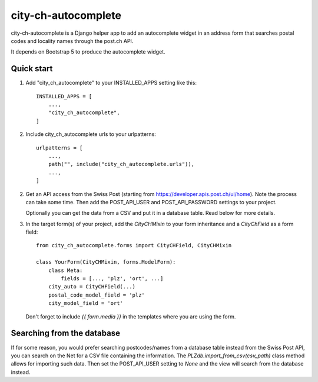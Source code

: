 city-ch-autocomplete
====================

city-ch-autocomplete is a Django helper app to add an autocomplete widget
in an address form that searches postal codes and locality names through the
post.ch API.

It depends on Bootstrap 5 to produce the autocomplete widget.

Quick start
-----------

1. Add "city_ch_autocomplete" to your INSTALLED_APPS setting like this::

    INSTALLED_APPS = [
        ...,
        "city_ch_autocomplete",
    ]

2. Include city_ch_autocomplete urls to your urlpatterns::

    urlpatterns = [
        ...,
        path("", include("city_ch_autocomplete.urls")),
        ...,
    ]

2. Get an API access from the Swiss Post (starting from
   https://developer.apis.post.ch/ui/home). Note the process can take some
   time.
   Then add the POST_API_USER and POST_API_PASSWORD settings to your project.

   Optionally you can get the data from a CSV and put it in a database table.
   Read below for more details.

3. In the target form(s) of your project, add the `CityCHMixin` to your
   form inheritance and a `CityChField` as a form field::

    from city_ch_autocomplete.forms import CityCHField, CityCHMixin

    class YourForm(CityCHMixin, forms.ModelForm):
        class Meta:
            fields = [..., 'plz', 'ort', ...]
        city_auto = CityCHField(...)
        postal_code_model_field = 'plz'
        city_model_field = 'ort'

   Don't forget to include `{{ form.media }}` in the templates where you are using
   the form.

Searching from the database
---------------------------

If for some reason, you would prefer searching postcodes/names from a database
table instead from the Swiss Post API, you can search on the Net for a CSV file
containing the information. The `PLZdb.import_from_csv(csv_path)` class method
allows for importing such data. Then set the POST_API_USER setting to `None` and
the view will search from the database instead.
